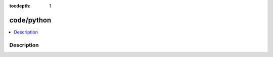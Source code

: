 :tocdepth: 1

.. index:: module: code/python

***********
code/python
***********

.. contents::
   :local:
   :backlinks: entry
   :depth: 2

Description
-----------

.. dry:module:: code/python
